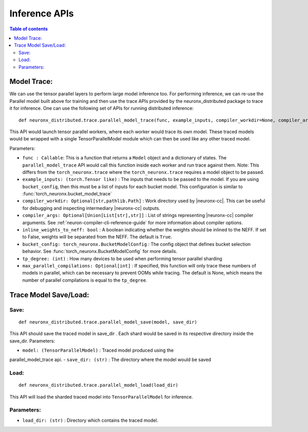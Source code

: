 .. _api_guide_nxd_inference:

Inference APIs
==============

.. contents:: Table of contents
   :local:
   :depth: 2


.. _nxd_tracing:

Model Trace:
^^^^^^^^^^^^

We can use the tensor parallel layers to perform large model inference
too. For performing inference, we can re-use the Parallel model built
above for training and then use the trace APIs provided by the
neuronx_distributed package to trace it for inference. One can use the
following set of APIs for running distributed inference:

::

   def neuronx_distributed.trace.parallel_model_trace(func, example_inputs, compiler_workdir=None, compiler_args=None, inline_weights_to_neff=True, bucket_config=None, tp_degree=1, max_parallel_compilations=None)

This API would launch tensor parallel workers, where each worker would
trace its own model. These traced models would be wrapped with a single
TensorParallelModel module which can then be used like any other traced
model.

.. _parameters-9:

Parameters:


-  ``func : Callable``: This is a function that returns a ``Model``
   object and a dictionary of states. The ``parallel_model_trace`` API would call this function
   inside each worker and run trace against them. Note: This differs
   from the ``torch_neuronx.trace`` where the ``torch_neuronx.trace``
   requires a model object to be passed.

-  ``example_inputs: (torch.Tensor like)`` : The inputs that needs to be passed to
   the model. If you are using ``bucket_config``, then this must be a list of inputs for
   each bucket model. This configuration is similar to :func:`torch_neuronx.bucket_model_trace`

-  ``compiler_workdir: Optional[str,pathlib.Path]`` : Work directory used by
   |neuronx-cc|. This can be useful for debugging and inspecting
   intermediary |neuronx-cc| outputs.

-  ``compiler_args: Optional[Union[List[str],str]]`` : List of strings representing
   |neuronx-cc| compiler arguments. See :ref:`neuron-compiler-cli-reference-guide`
   for more information about compiler options.

-  ``inline_weights_to_neff: bool`` : A boolean indicating whether the weights should be
   inlined to the NEFF. If set to False, weights will be separated from the NEFF.
   The default is ``True``.

-  ``bucket_config: torch_neuronx.BucketModelConfig`` : The config object that defines
   bucket selection behavior. See :func:`torch_neuronx.BucketModelConfig` for more details.

-  ``tp_degree: (int)`` : How many devices to be used when performing
   tensor parallel sharding

-  ``max_parallel_compilations: Optional[int]`` : If specified, this function will only trace these numbers
   of models in parallel, which can be necessary to prevent OOMs while tracing. The default
   is None, which means the number of parallel compilations is equal to the ``tp_degree``.




Trace Model Save/Load:
^^^^^^^^^^^^^^^^^^^^^^

Save:
'''''

::

   def neuronx_distributed.trace.parallel_model_save(model, save_dir)

This API should save the traced model in save_dir . Each shard would be
saved in its respective directory inside the save_dir. Parameters:

-  ``model: (TensorParallelModel)`` : Traced model produced using the
parallel_model_trace api.
-  ``save_dir: (str)`` : The directory where the model would be saved

Load:
'''''

::

   def neuronx_distributed.trace.parallel_model_load(load_dir)

This API will load the sharded traced model into ``TensorParallelModel``
for inference.

.. _parameters-10:

Parameters:
'''''''''''

-  ``load_dir: (str)`` : Directory which contains the traced model.
